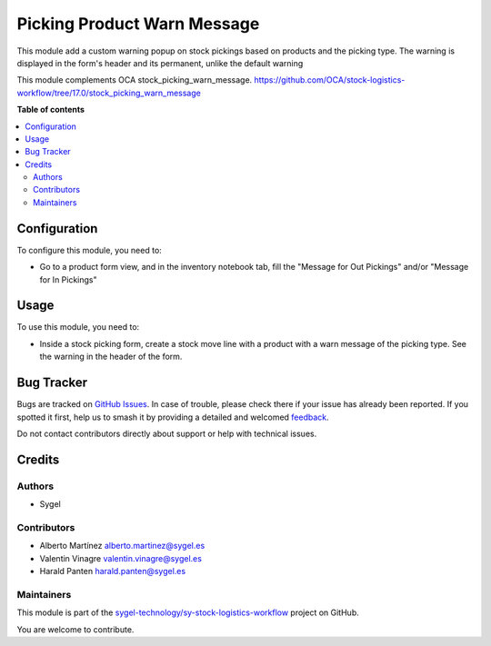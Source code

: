 ============================
Picking Product Warn Message
============================

.. 
   !!!!!!!!!!!!!!!!!!!!!!!!!!!!!!!!!!!!!!!!!!!!!!!!!!!!
   !! This file is generated by oca-gen-addon-readme !!
   !! changes will be overwritten.                   !!
   !!!!!!!!!!!!!!!!!!!!!!!!!!!!!!!!!!!!!!!!!!!!!!!!!!!!
   !! source digest: sha256:4cbe1dc33f70a95a0782f605c383f701a7f3bc73d4f231d3eafb2cb35044cdbe
   !!!!!!!!!!!!!!!!!!!!!!!!!!!!!!!!!!!!!!!!!!!!!!!!!!!!

.. |badge1| image:: https://img.shields.io/badge/maturity-Beta-yellow.png
    :target: https://odoo-community.org/page/development-status
    :alt: Beta
.. |badge2| image:: https://img.shields.io/badge/licence-AGPL--3-blue.png
    :target: http://www.gnu.org/licenses/agpl-3.0-standalone.html
    :alt: License: AGPL-3
.. |badge3| image:: https://img.shields.io/badge/github-sygel--technology%2Fsy--stock--logistics--workflow-lightgray.png?logo=github
    :target: https://github.com/sygel-technology/sy-stock-logistics-workflow/tree/17.0/picking_product_warn_message
    :alt: sygel-technology/sy-stock-logistics-workflow

|badge1| |badge2| |badge3|

This module add a custom warning popup on stock pickings based on
products and the picking type. The warning is displayed in the form's
header and its permanent, unlike the default warning

This module complements OCA stock_picking_warn_message.
https://github.com/OCA/stock-logistics-workflow/tree/17.0/stock_picking_warn_message

**Table of contents**

.. contents::
   :local:

Configuration
=============

To configure this module, you need to:

-  Go to a product form view, and in the inventory notebook tab, fill
   the "Message for Out Pickings" and/or "Message for In Pickings"

Usage
=====

To use this module, you need to:

-  Inside a stock picking form, create a stock move line with a product
   with a warn message of the picking type. See the warning in the
   header of the form.

Bug Tracker
===========

Bugs are tracked on `GitHub Issues <https://github.com/sygel-technology/sy-stock-logistics-workflow/issues>`_.
In case of trouble, please check there if your issue has already been reported.
If you spotted it first, help us to smash it by providing a detailed and welcomed
`feedback <https://github.com/sygel-technology/sy-stock-logistics-workflow/issues/new?body=module:%20picking_product_warn_message%0Aversion:%2017.0%0A%0A**Steps%20to%20reproduce**%0A-%20...%0A%0A**Current%20behavior**%0A%0A**Expected%20behavior**>`_.

Do not contact contributors directly about support or help with technical issues.

Credits
=======

Authors
-------

* Sygel

Contributors
------------

-  Alberto Martínez alberto.martinez@sygel.es
-  Valentin Vinagre valentin.vinagre@sygel.es
-  Harald Panten harald.panten@sygel.es

Maintainers
-----------

This module is part of the `sygel-technology/sy-stock-logistics-workflow <https://github.com/sygel-technology/sy-stock-logistics-workflow/tree/17.0/picking_product_warn_message>`_ project on GitHub.

You are welcome to contribute.
